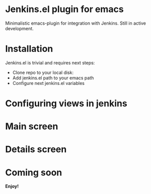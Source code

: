 * Jenkins.el plugin for emacs

Minimalistic emacs-plugin for integration with Jenkins. Still in active development.

* Installation

Jenkins.el is trivial and requires next steps:

+ Clone repo to your local disk:
+ Add jenkins.el path to your emacs path
+ Configure next jenkins.el variables

* Configuring views in jenkins

* Main screen

* Details screen


* Coming soon

*Enjoy!*
